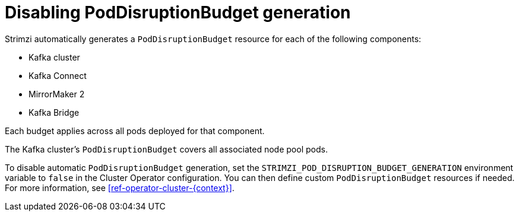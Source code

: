 // Module included in the following assemblies:
//
// assembly-config.adoc

[id='disable-pod-disruption-budget-generation_{context}']
= Disabling PodDisruptionBudget generation

Strimzi automatically generates a `PodDisruptionBudget` resource for each of the following components:

* Kafka cluster
* Kafka Connect
* MirrorMaker 2
* Kafka Bridge

Each budget applies across all pods deployed for that component.

The Kafka cluster's `PodDisruptionBudget` covers all associated node pool pods.

To disable automatic `PodDisruptionBudget` generation, set the `STRIMZI_POD_DISRUPTION_BUDGET_GENERATION` environment variable to `false` in the Cluster Operator configuration. You can then define custom `PodDisruptionBudget` resources if needed.
For more information, see xref:ref-operator-cluster-{context}[].